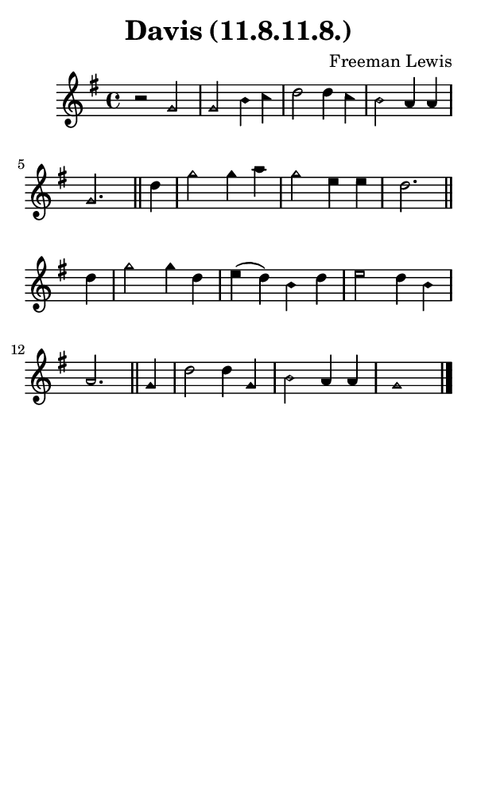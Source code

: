 \version "2.18.2"

#(set-global-staff-size 14)

\header {
  title=\markup {
    Davis (11.8.11.8.)
  }
  composer = \markup {
    Freeman Lewis
  }
  tagline = ##f
}

sopranoMusic = {
  \aikenHeads
  \clef treble
  \key g \major
  \autoBeamOff
  \time 4/4
  \relative c'' {
    \set Score.tempoHideNote = ##t \tempo 4 = 120
    
    r2 g g b4 c d2 d4 c b2 a4 a g2. \bar "||" 
    d'4 g2 g4 a g2 e4 e d2. \bar "||" 
    d4 g2 g4 d e( d) b d e2 d4 b a2. \bar "||" 
    g4 d'2 d4 g, b2 a4 a g1 \bar "|."

  }
}

#(set! paper-alist (cons '("phone" . (cons (* 3 in) (* 5 in))) paper-alist))

\paper {
  #(set-paper-size "phone")
}

\score {
  <<
    \new Staff {
      \new Voice {
	\sopranoMusic
      }
    }
  >>
}